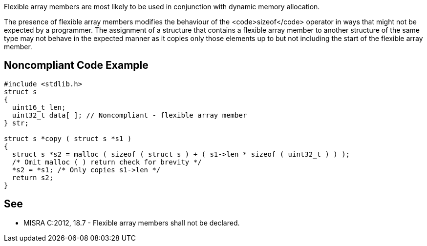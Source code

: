 Flexible array members are most likely to be used in conjunction with dynamic memory allocation.

The presence of flexible array members modifies the behaviour of the <code>sizeof</code> operator in ways that might not be expected by a programmer. The assignment of a structure that contains a flexible array member to another structure of the same type may not behave in the expected manner as it copies only those elements up to but not including the start of the flexible array member.


== Noncompliant Code Example

----
#include <stdlib.h>
struct s
{
  uint16_t len;
  uint32_t data[ ]; // Noncompliant - flexible array member
} str;

struct s *copy ( struct s *s1 )
{
  struct s *s2 = malloc ( sizeof ( struct s ) + ( s1->len * sizeof ( uint32_t ) ) );
  /* Omit malloc ( ) return check for brevity */
  *s2 = *s1; /* Only copies s1->len */
  return s2;
}
----


== See

* MISRA C:2012, 18.7 - Flexible array members shall not be declared.

